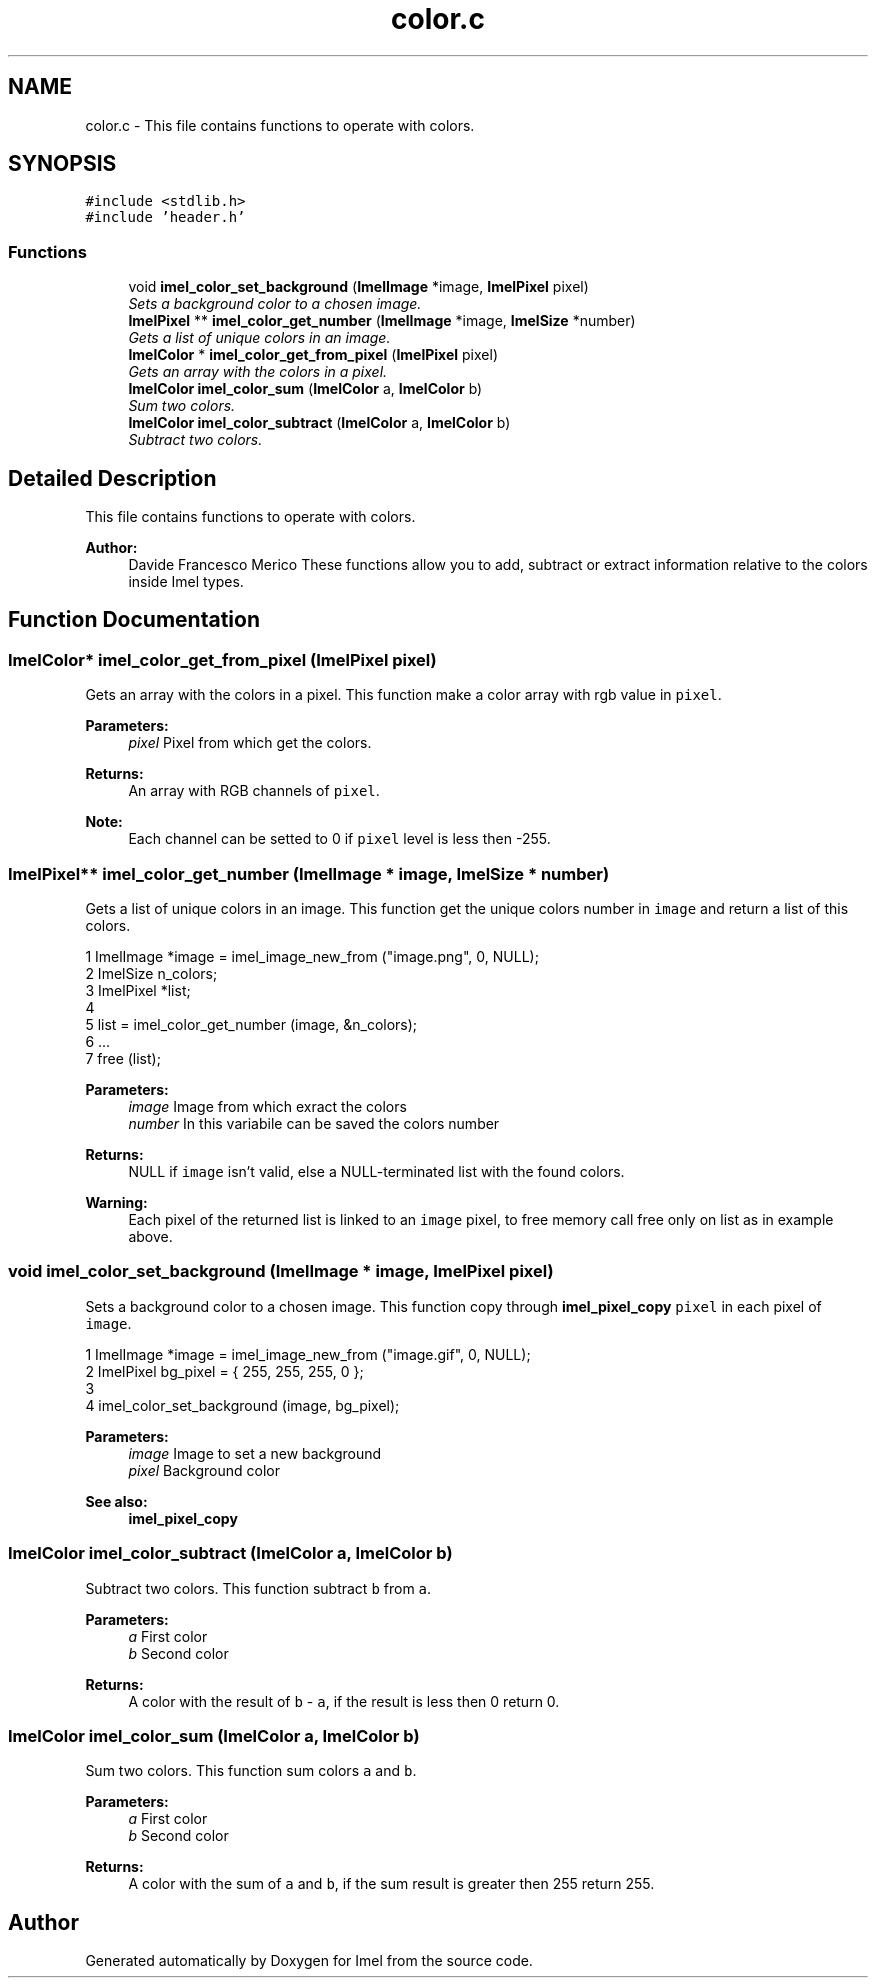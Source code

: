 .TH "color.c" 3 "Thu Sep 1 2016" "Version 3.0" "Imel" \" -*- nroff -*-
.ad l
.nh
.SH NAME
color.c \- This file contains functions to operate with colors\&.  

.SH SYNOPSIS
.br
.PP
\fC#include <stdlib\&.h>\fP
.br
\fC#include 'header\&.h'\fP
.br

.SS "Functions"

.in +1c
.ti -1c
.RI "void \fBimel_color_set_background\fP (\fBImelImage\fP *image, \fBImelPixel\fP pixel)"
.br
.RI "\fISets a background color to a chosen image\&. \fP"
.ti -1c
.RI "\fBImelPixel\fP ** \fBimel_color_get_number\fP (\fBImelImage\fP *image, \fBImelSize\fP *number)"
.br
.RI "\fIGets a list of unique colors in an image\&. \fP"
.ti -1c
.RI "\fBImelColor\fP * \fBimel_color_get_from_pixel\fP (\fBImelPixel\fP pixel)"
.br
.RI "\fIGets an array with the colors in a pixel\&. \fP"
.ti -1c
.RI "\fBImelColor\fP \fBimel_color_sum\fP (\fBImelColor\fP a, \fBImelColor\fP b)"
.br
.RI "\fISum two colors\&. \fP"
.ti -1c
.RI "\fBImelColor\fP \fBimel_color_subtract\fP (\fBImelColor\fP a, \fBImelColor\fP b)"
.br
.RI "\fISubtract two colors\&. \fP"
.in -1c
.SH "Detailed Description"
.PP 
This file contains functions to operate with colors\&. 


.PP
\fBAuthor:\fP
.RS 4
Davide Francesco Merico These functions allow you to add, subtract or extract information relative to the colors inside Imel types\&. 
.RE
.PP

.SH "Function Documentation"
.PP 
.SS "\fBImelColor\fP* imel_color_get_from_pixel (\fBImelPixel\fP pixel)"

.PP
Gets an array with the colors in a pixel\&. This function make a color array with rgb value in \fCpixel\fP\&.
.PP
\fBParameters:\fP
.RS 4
\fIpixel\fP Pixel from which get the colors\&. 
.RE
.PP
\fBReturns:\fP
.RS 4
An array with RGB channels of \fCpixel\fP\&. 
.RE
.PP
\fBNote:\fP
.RS 4
Each channel can be setted to 0 if \fCpixel\fP level is less then -255\&. 
.RE
.PP

.SS "\fBImelPixel\fP** imel_color_get_number (\fBImelImage\fP * image, \fBImelSize\fP * number)"

.PP
Gets a list of unique colors in an image\&. This function get the unique colors number in \fCimage\fP and return a list of this colors\&.
.PP
.PP
.nf
1 ImelImage *image = imel_image_new_from ("image\&.png", 0, NULL);
2 ImelSize n_colors;
3 ImelPixel *list;
4 
5 list = imel_color_get_number (image, &n_colors);
6 \&.\&.\&.
7 free (list);
.fi
.PP
.PP
\fBParameters:\fP
.RS 4
\fIimage\fP Image from which exract the colors 
.br
\fInumber\fP In this variabile can be saved the colors number 
.RE
.PP
\fBReturns:\fP
.RS 4
NULL if \fCimage\fP isn't valid, else a NULL-terminated list with the found colors\&. 
.RE
.PP
\fBWarning:\fP
.RS 4
Each pixel of the returned list is linked to an \fCimage\fP pixel, to free memory call free only on list as in example above\&. 
.RE
.PP

.SS "void imel_color_set_background (\fBImelImage\fP * image, \fBImelPixel\fP pixel)"

.PP
Sets a background color to a chosen image\&. This function copy through \fBimel_pixel_copy\fP \fCpixel\fP in each pixel of \fCimage\fP\&.
.PP
.PP
.nf
1 ImelImage *image = imel_image_new_from ("image\&.gif", 0, NULL);
2 ImelPixel bg_pixel = { 255, 255, 255, 0 };
3 
4 imel_color_set_background (image, bg_pixel);
.fi
.PP
.PP
\fBParameters:\fP
.RS 4
\fIimage\fP Image to set a new background 
.br
\fIpixel\fP Background color
.RE
.PP
\fBSee also:\fP
.RS 4
\fBimel_pixel_copy\fP 
.RE
.PP

.SS "\fBImelColor\fP imel_color_subtract (\fBImelColor\fP a, \fBImelColor\fP b)"

.PP
Subtract two colors\&. This function subtract \fCb\fP from \fCa\fP\&.
.PP
\fBParameters:\fP
.RS 4
\fIa\fP First color 
.br
\fIb\fP Second color 
.RE
.PP
\fBReturns:\fP
.RS 4
A color with the result of \fCb\fP - \fCa\fP, if the result is less then 0 return 0\&. 
.RE
.PP

.SS "\fBImelColor\fP imel_color_sum (\fBImelColor\fP a, \fBImelColor\fP b)"

.PP
Sum two colors\&. This function sum colors \fCa\fP and \fCb\fP\&.
.PP
\fBParameters:\fP
.RS 4
\fIa\fP First color 
.br
\fIb\fP Second color 
.RE
.PP
\fBReturns:\fP
.RS 4
A color with the sum of \fCa\fP and \fCb\fP, if the sum result is greater then 255 return 255\&. 
.RE
.PP

.SH "Author"
.PP 
Generated automatically by Doxygen for Imel from the source code\&.
